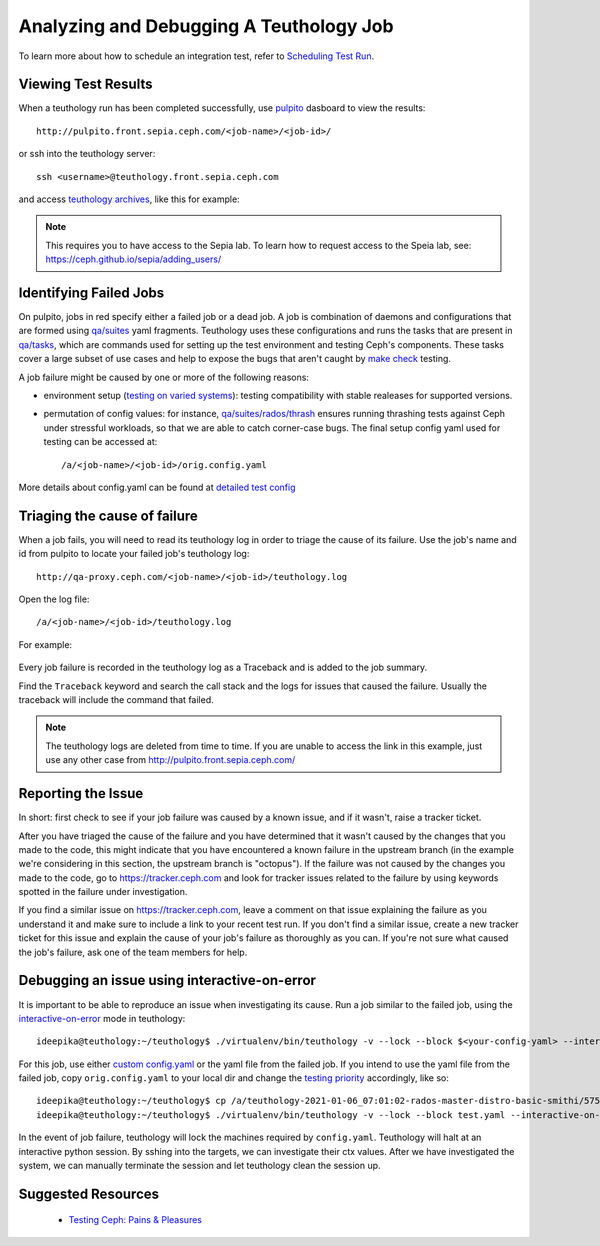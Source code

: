 .. _tests-integration-testing-teuthology-debugging-tips:

Analyzing and Debugging A Teuthology Job
========================================

To learn more about how to schedule an integration test, refer to `Scheduling
Test Run`_.

Viewing Test Results
--------------------

When a teuthology run has been completed successfully, use `pulpito`_ dasboard
to view the results::

   http://pulpito.front.sepia.ceph.com/<job-name>/<job-id>/

.. _pulpito: https://pulpito.ceph.com

or ssh into the teuthology server::

    ssh <username>@teuthology.front.sepia.ceph.com

and access `teuthology archives`_, like this for example:

  .. prompt:: bash $

     nano /a/teuthology-2021-01-06_07:01:02-rados-master-distro-basic-smithi/

.. note:: This requires you to have access to the Sepia lab. To learn how to
          request access to the Speia lab, see: 
          https://ceph.github.io/sepia/adding_users/

Identifying Failed Jobs
-----------------------

On pulpito, jobs in red specify either a failed job or a dead job.
A job is combination of daemons and configurations that are formed using
`qa/suites`_ yaml fragments.
Teuthology uses these configurations and runs the tasks that are present in
`qa/tasks`_, which are commands used for setting up the test environment and
testing Ceph's components.
These tasks cover a large subset of use cases and help to  
expose the bugs that aren't caught by `make check`_ testing.

.. _make check: ../tests-integration-testing-teuthology-intro/#make-check

A job failure might be caused by one or more of the following reasons:

* environment setup (`testing on varied
  systems <https://github.com/ceph/ceph/tree/master/qa/distros/supported>`_):
  testing compatibility with stable realeases for supported versions.

* permutation of config values: for instance, `qa/suites/rados/thrash
  <https://github.com/ceph/ceph/tree/master/qa/suites/rados/thrash>`_ ensures
  running thrashing tests against Ceph under stressful workloads, so that we
  are able to catch corner-case bugs. The final setup config yaml used for
  testing can be accessed at::

  /a/<job-name>/<job-id>/orig.config.yaml

More details about config.yaml can be found at `detailed test config`_

Triaging the cause of failure
------------------------------

When a job fails, you will need to read its teuthology log in order to triage
the cause of its failure. Use the job's name and id from pulpito to locate your
failed job's teuthology log::

   http://qa-proxy.ceph.com/<job-name>/<job-id>/teuthology.log

Open the log file::

   /a/<job-name>/<job-id>/teuthology.log

For example:

  .. prompt:: bash $ 

     nano /a/teuthology-2021-01-06_07:01:02-rados-master-distro-basic-smithi/5759282/teuthology.log

Every job failure is recorded in the teuthology log as a Traceback and is 
added to the job summary.

Find the ``Traceback`` keyword and search the call stack and the logs for
issues that caused the failure. Usually the traceback will include the command
that failed.

.. note:: The teuthology logs are deleted from time to time. If you are unable
          to access the link in this example, just use any other case from
          http://pulpito.front.sepia.ceph.com/

Reporting the Issue
-------------------

In short: first check to see if your job failure was caused by a known issue,
and if it wasn't, raise a tracker ticket. 

After you have triaged the cause of the failure and you have determined that it
wasn't caused by the changes that you made to the code, this might indicate
that you have encountered a known failure in the upstream branch (in the
example we're considering in this section, the upstream branch is "octopus").
If the failure was not caused by the changes you made to the code, go to
https://tracker.ceph.com and look for tracker issues related to the failure by
using keywords spotted in the failure under investigation.

If you find a similar issue on https://tracker.ceph.com, leave a comment on
that issue explaining the failure as you understand it and make sure to
include a link to your recent test run. If you don't find a similar issue,
create a new tracker ticket for this issue and explain the cause of your job's
failure as thoroughly as you can. If you're not sure what caused the job's
failure, ask one of the team members for help.

Debugging an issue using interactive-on-error
---------------------------------------------

It is important to be able to reproduce an issue when investigating its cause.
Run a job similar to the failed job, using the `interactive-on-error`_ mode in
teuthology::

    ideepika@teuthology:~/teuthology$ ./virtualenv/bin/teuthology -v --lock --block $<your-config-yaml> --interactive-on-error

For this job, use either `custom config.yaml`_ or the yaml file from
the failed job. If you intend to use the yaml file from the failed job, copy 
``orig.config.yaml`` to your local dir and change the `testing priority`_
accordingly, like so::

    ideepika@teuthology:~/teuthology$ cp /a/teuthology-2021-01-06_07:01:02-rados-master-distro-basic-smithi/5759282/orig.config.yaml test.yaml
    ideepika@teuthology:~/teuthology$ ./virtualenv/bin/teuthology -v --lock --block test.yaml --interactive-on-error


In the event of job failure, teuthology will lock the machines required by
``config.yaml``. Teuthology will halt at an interactive python session. 
By sshing into the targets, we can investigate their ctx values.  After we have
investigated the system, we can manually terminate the session and let
teuthology clean the session up.

Suggested Resources
--------------------

  * `Testing Ceph: Pains & Pleasures <https://www.youtube.com/watch?v=gj1OXrKdSrs>`_

.. _Scheduling Test Run: ../tests-integration-testing-teuthology-workflow/#scheduling-test-run
.. _detailed test config: https://docs.ceph.com/projects/teuthology/en/latest/detailed_test_config.html
.. _teuthology archives: ../tests-integration-testing-teuthology-workflow/#teuthology-archives
.. _qa/suites: https://github.com/ceph/ceph/tree/master/qa/suites
.. _qa/tasks: https://github.com/ceph/ceph/tree/master/qa/tasks
.. _interactive-on-error: https://docs.ceph.com/projects/teuthology/en/latest/detailed_test_config.html#troubleshooting
.. _custom config.yaml: https://docs.ceph.com/projects/teuthology/en/latest/detailed_test_config.html#test-configuration
.. _testing priority: ../tests-integration-testing-teuthology-intro/#testing-priority
.. _thrash: https://github.com/ceph/ceph/tree/master/qa/suites/rados/thrash

